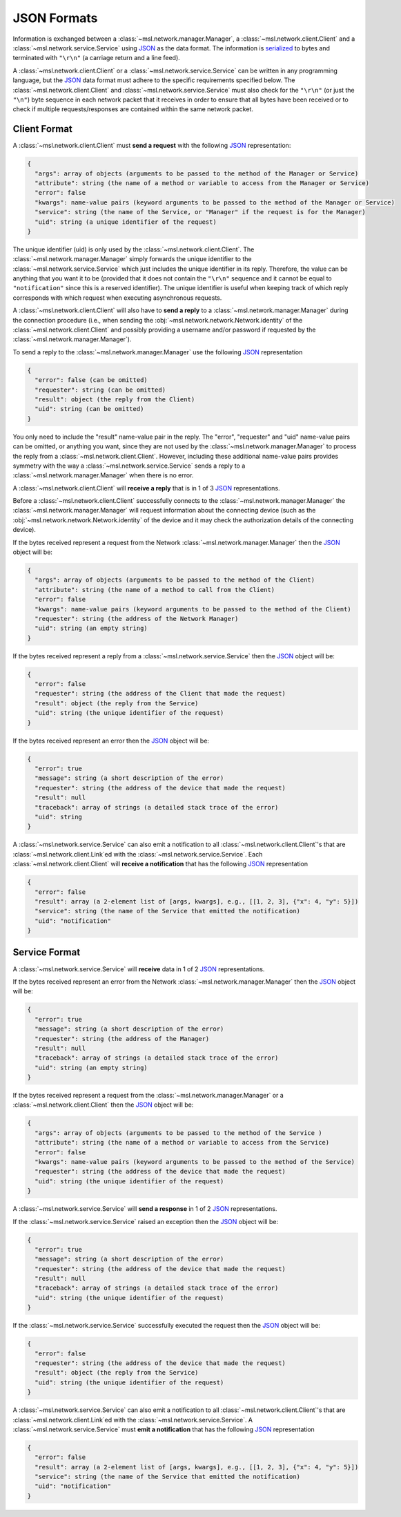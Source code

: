 .. _json-formats:

JSON Formats
============

Information is exchanged between a :class:`~msl.network.manager.Manager`, a :class:`~msl.network.client.Client`
and a :class:`~msl.network.service.Service` using JSON_ as the data format. The information is
serialized_ to bytes and terminated with ``"\r\n"`` (a carriage return and a line feed).

A :class:`~msl.network.client.Client` or a :class:`~msl.network.service.Service` can be written in
any programming language, but the JSON_ data format must adhere to the specific requirements specified
below. The :class:`~msl.network.client.Client` and :class:`~msl.network.service.Service` must also
check for the ``"\r\n"`` (or just the ``"\n"``) byte sequence in each network packet that it receives
in order to ensure that all bytes have been received or to check if multiple requests/responses are
contained within the same network packet.

.. _client-format:

Client Format
-------------

A :class:`~msl.network.client.Client` must **send a request** with the following JSON_ representation:

.. code-block:: console

    {
      "args": array of objects (arguments to be passed to the method of the Manager or Service)
      "attribute": string (the name of a method or variable to access from the Manager or Service)
      "error": false
      "kwargs": name-value pairs (keyword arguments to be passed to the method of the Manager or Service)
      "service": string (the name of the Service, or "Manager" if the request is for the Manager)
      "uid": string (a unique identifier of the request)
    }

The unique identifier (uid) is only used by the :class:`~msl.network.client.Client`. The
:class:`~msl.network.manager.Manager` simply forwards the unique identifier to the
:class:`~msl.network.service.Service` which just includes the unique identifier in its reply.
Therefore, the value can be anything that you want it to be (provided that it does not contain the
``"\r\n"`` sequence and it cannot be equal to ``"notification"`` since this is a reserved identifier).
The unique identifier is useful when keeping track of which reply corresponds with which request when
executing asynchronous requests.

A :class:`~msl.network.client.Client` will also have to **send a reply** to a :class:`~msl.network.manager.Manager`
during the connection procedure (i.e., when sending the :obj:`~msl.network.network.Network.identity` of the
:class:`~msl.network.client.Client` and possibly providing a username and/or password if requested by the
:class:`~msl.network.manager.Manager`).

To send a reply to the :class:`~msl.network.manager.Manager` use the following JSON_ representation

.. code-block:: console

    {
      "error": false (can be omitted)
      "requester": string (can be omitted)
      "result": object (the reply from the Client)
      "uid": string (can be omitted)
    }

You only need to include the "result" name-value pair in the reply. The "error", "requester" and "uid"
name-value pairs can be omitted, or anything you want, since they are not used by the
:class:`~msl.network.manager.Manager` to process the reply from a :class:`~msl.network.client.Client`.
However, including these additional name-value pairs provides symmetry with the way a
:class:`~msl.network.service.Service` sends a reply to a :class:`~msl.network.manager.Manager`
when there is no error.

A :class:`~msl.network.client.Client` will **receive a reply** that is in 1 of 3 JSON_ representations.

Before a :class:`~msl.network.client.Client` successfully connects to the :class:`~msl.network.manager.Manager`
the :class:`~msl.network.manager.Manager` will request information about the connecting device (such as the
:obj:`~msl.network.network.Network.identity` of the device and it may check the authorization details of the
connecting device).

If the bytes received represent a request from the Network :class:`~msl.network.manager.Manager` then the JSON_ object
will be:

.. code-block:: console

    {
      "args": array of objects (arguments to be passed to the method of the Client)
      "attribute": string (the name of a method to call from the Client)
      "error": false
      "kwargs": name-value pairs (keyword arguments to be passed to the method of the Client)
      "requester": string (the address of the Network Manager)
      "uid": string (an empty string)
    }

If the bytes received represent a reply from a :class:`~msl.network.service.Service` then the JSON_ object will be:

.. code-block:: console

    {
      "error": false
      "requester": string (the address of the Client that made the request)
      "result": object (the reply from the Service)
      "uid": string (the unique identifier of the request)
    }

If the bytes received represent an error then the JSON_ object will be:

.. code-block:: console

    {
      "error": true
      "message": string (a short description of the error)
      "requester": string (the address of the device that made the request)
      "result": null
      "traceback": array of strings (a detailed stack trace of the error)
      "uid": string
    }

A :class:`~msl.network.service.Service` can also emit a notification to all
:class:`~msl.network.client.Client`\'s that are :class:`~msl.network.client.Link`\ed with the
:class:`~msl.network.service.Service`. Each :class:`~msl.network.client.Client` will
**receive a notification** that has the following JSON_ representation

.. code-block:: console

    {
      "error": false
      "result": array (a 2-element list of [args, kwargs], e.g., [[1, 2, 3], {"x": 4, "y": 5}])
      "service": string (the name of the Service that emitted the notification)
      "uid": "notification"
    }

.. _service-format:

Service Format
--------------

A :class:`~msl.network.service.Service` will **receive** data in 1 of 2 JSON_ representations.

If the bytes received represent an error from the Network :class:`~msl.network.manager.Manager` then the JSON_
object will be:

.. code-block:: console

    {
      "error": true
      "message": string (a short description of the error)
      "requester": string (the address of the Manager)
      "result": null
      "traceback": array of strings (a detailed stack trace of the error)
      "uid": string (an empty string)
    }

If the bytes received represent a request from the :class:`~msl.network.manager.Manager` or a
:class:`~msl.network.client.Client` then the JSON_ object will be:

.. code-block:: console

    {
      "args": array of objects (arguments to be passed to the method of the Service )
      "attribute": string (the name of a method or variable to access from the Service)
      "error": false
      "kwargs": name-value pairs (keyword arguments to be passed to the method of the Service)
      "requester": string (the address of the device that made the request)
      "uid": string (the unique identifier of the request)
    }

A :class:`~msl.network.service.Service` will **send a response** in 1 of 2 JSON_ representations.

If the :class:`~msl.network.service.Service` raised an exception then the JSON_ object will be:

.. code-block:: console

    {
      "error": true
      "message": string (a short description of the error)
      "requester": string (the address of the device that made the request)
      "result": null
      "traceback": array of strings (a detailed stack trace of the error)
      "uid": string (the unique identifier of the request)
    }

If the :class:`~msl.network.service.Service` successfully executed the request then the JSON_ object will be:

.. code-block:: console

    {
      "error": false
      "requester": string (the address of the device that made the request)
      "result": object (the reply from the Service)
      "uid": string (the unique identifier of the request)
    }

A :class:`~msl.network.service.Service` can also emit a notification to all
:class:`~msl.network.client.Client`\'s that are :class:`~msl.network.client.Link`\ed with the
:class:`~msl.network.service.Service`. A :class:`~msl.network.service.Service` must
**emit a notification** that has the following JSON_ representation

.. code-block:: console

    {
      "error": false
      "result": array (a 2-element list of [args, kwargs], e.g., [[1, 2, 3], {"x": 4, "y": 5}])
      "service": string (the name of the Service that emitted the notification)
      "uid": "notification"
    }

.. _JSON: https://www.json.org/
.. _serialized: https://en.wikipedia.org/wiki/Serialization
